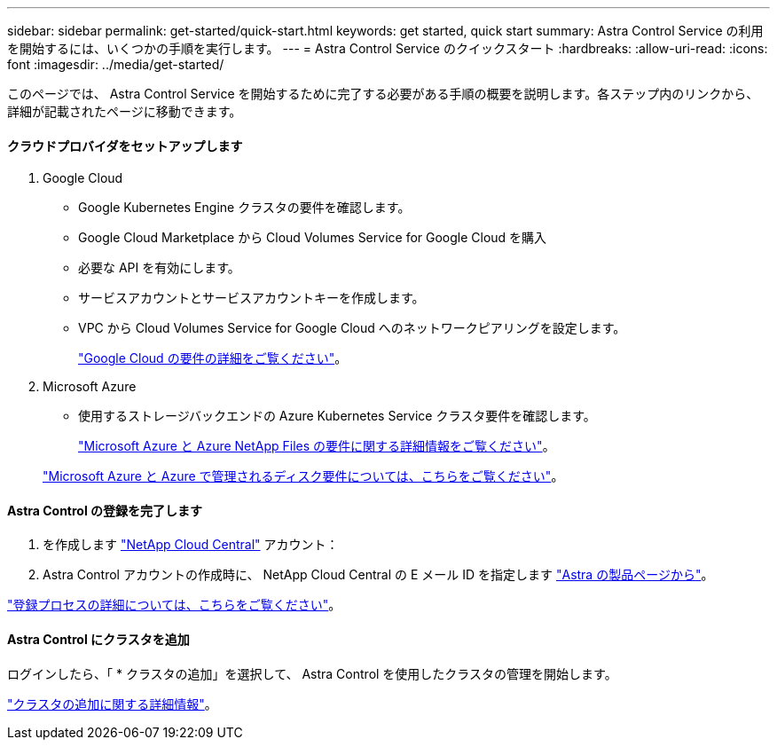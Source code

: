 ---
sidebar: sidebar 
permalink: get-started/quick-start.html 
keywords: get started, quick start 
summary: Astra Control Service の利用を開始するには、いくつかの手順を実行します。 
---
= Astra Control Service のクイックスタート
:hardbreaks:
:allow-uri-read: 
:icons: font
:imagesdir: ../media/get-started/


このページでは、 Astra Control Service を開始するために完了する必要がある手順の概要を説明します。各ステップ内のリンクから、詳細が記載されたページに移動できます。



==== クラウドプロバイダをセットアップします

. Google Cloud
+
** Google Kubernetes Engine クラスタの要件を確認します。
** Google Cloud Marketplace から Cloud Volumes Service for Google Cloud を購入
** 必要な API を有効にします。
** サービスアカウントとサービスアカウントキーを作成します。
** VPC から Cloud Volumes Service for Google Cloud へのネットワークピアリングを設定します。
+
link:set-up-google-cloud.html["Google Cloud の要件の詳細をご覧ください"]。



. Microsoft Azure
+
** 使用するストレージバックエンドの Azure Kubernetes Service クラスタ要件を確認します。
+
link:set-up-microsoft-azure-with-anf.html["Microsoft Azure と Azure NetApp Files の要件に関する詳細情報をご覧ください"]。

+
link:set-up-microsoft-azure-with-amd.html["Microsoft Azure と Azure で管理されるディスク要件については、こちらをご覧ください"]。







==== Astra Control の登録を完了します

. を作成します https://cloud.netapp.com["NetApp Cloud Central"^] アカウント：
. Astra Control アカウントの作成時に、 NetApp Cloud Central の E メール ID を指定します https://cloud.netapp.com/astra["Astra の製品ページから"^]。


[role="quick-margin-para"]
link:register.html["登録プロセスの詳細については、こちらをご覧ください"]。



==== Astra Control にクラスタを追加

[role="quick-margin-para"]
ログインしたら、「 * クラスタの追加」を選択して、 Astra Control を使用したクラスタの管理を開始します。

[role="quick-margin-para"]
link:add-first-cluster.html["クラスタの追加に関する詳細情報"]。
